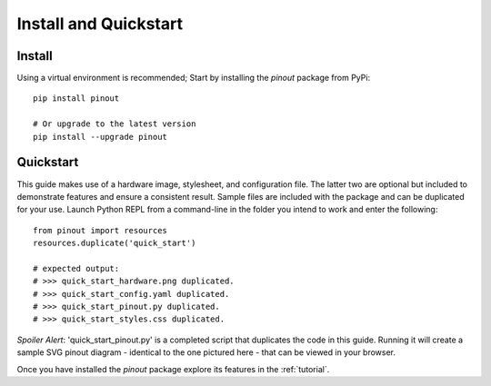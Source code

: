 .. _install:

Install and Quickstart
======================


Install
-------

Using a virtual environment is recommended; Start by installing the *pinout* package from PyPi::
 
    pip install pinout

    # Or upgrade to the latest version
    pip install --upgrade pinout


.. _quickstart:

Quickstart
----------

.. image:: _static/quick_start_diagram.*

This guide makes use of a hardware image, stylesheet, and configuration file. The latter two are optional but included to demonstrate features and ensure a consistent result. Sample files are included with the package and can be duplicated for your use. Launch Python REPL from a command-line in the folder you intend to work and enter the following::

    from pinout import resources
    resources.duplicate('quick_start')

    # expected output:
    # >>> quick_start_hardware.png duplicated.
    # >>> quick_start_config.yaml duplicated.
    # >>> quick_start_pinout.py duplicated.
    # >>> quick_start_styles.css duplicated.

*Spoiler Alert*: 'quick_start_pinout.py' is a completed script that duplicates the code in this guide. Running it will create a sample SVG pinout diagram - identical to the one pictured here - that can be viewed in your browser.

Once you have installed the *pinout* package explore its features in the :ref:`tutorial`.